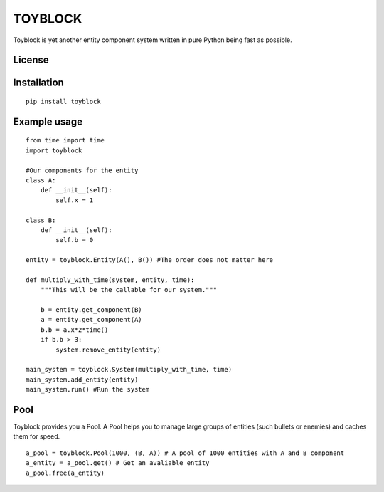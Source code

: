 ========
TOYBLOCK
========

..  image:: toyblock_logo.png
    :alt: TOYBLOCK

Toyblock is yet another entity component system written in pure Python
being fast as possible.

License
-------

..  image:: https://www.gnu.org/graphics/lgplv3-147x51.png
    :alt: LGPL-3.0

Installation
------------

::

    pip install toyblock

Example usage
-------------

::

    from time import time
    import toyblock

    #Our components for the entity
    class A:
        def __init__(self):
            self.x = 1

    class B:
        def __init__(self):
            self.b = 0    

    entity = toyblock.Entity(A(), B()) #The order does not matter here

    def multiply_with_time(system, entity, time):
        """This will be the callable for our system."""

        b = entity.get_component(B)
        a = entity.get_component(A)
        b.b = a.x*2*time()
        if b.b > 3:
            system.remove_entity(entity)

    main_system = toyblock.System(multiply_with_time, time)
    main_system.add_entity(entity)
    main_system.run() #Run the system

Pool
----

Toyblock provides you a Pool. A Pool helps you to manage large groups of entities
(such bullets or enemies) and caches them for speed.

::

    a_pool = toyblock.Pool(1000, (B, A)) # A pool of 1000 entities with A and B component
    a_entity = a_pool.get() # Get an avaliable entity
    a_pool.free(a_entity)


